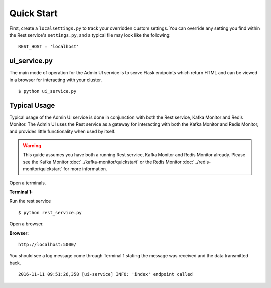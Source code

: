 Quick Start
===========

First, create a ``localsettings.py`` to track your overridden custom settings. You can override any setting you find within the Rest service's ``settings.py``, and a typical file may look like the following:

::

    REST_HOST = 'localhost'

ui_service.py
----------------

The main mode of operation for the Admin UI service is to serve Flask endpoints which return HTML and can be viewed in a browser for interacting with your cluster.

::

    $ python ui_service.py

Typical Usage
-------------

Typical usage of the Admin UI service is done in conjunction with both the Rest service, Kafka Monitor and Redis Monitor. The Admin UI uses the Rest service as a gateway for interacting with both the Kafka Monitor and Redis Monitor, and provides little functionality when used by itself.

.. warning:: This guide assumes you have both a running Rest service, Kafka Monitor and Redis Monitor already. Please see the Kafka Monitor :doc:`../kafka-monitor/quickstart`  or the Redis Monitor :doc:`../redis-monitor/quickstart` for more information.

Open a terminals.

**Terminal 1:**

Run the rest service

::

    $ python rest_service.py


Open a browser.

**Browser:**
::

    http://localhost:5000/


You should see a log message come through Terminal 1 stating the message was received and the data transmitted back.

::

    2016-11-11 09:51:26,358 [ui-service] INFO: 'index' endpoint called

